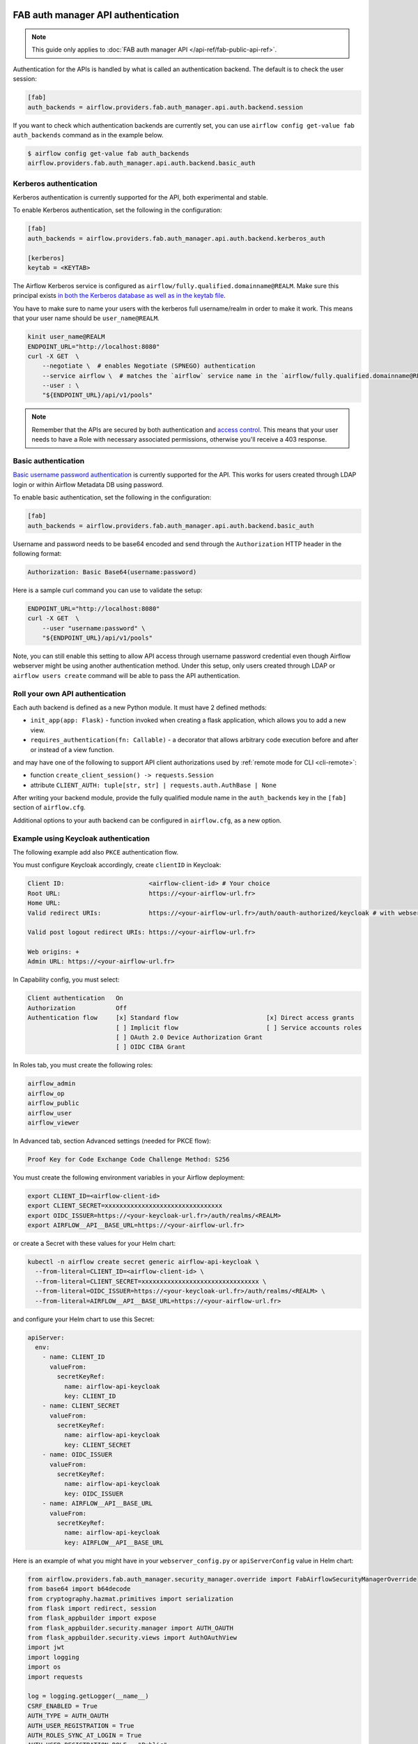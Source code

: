  .. Licensed to the Apache Software Foundation (ASF) under one
    or more contributor license agreements.  See the NOTICE file
    distributed with this work for additional information
    regarding copyright ownership.  The ASF licenses this file
    to you under the Apache License, Version 2.0 (the
    "License"); you may not use this file except in compliance
    with the License.  You may obtain a copy of the License at

 ..   http://www.apache.org/licenses/LICENSE-2.0

 .. Unless required by applicable law or agreed to in writing,
    software distributed under the License is distributed on an
    "AS IS" BASIS, WITHOUT WARRANTIES OR CONDITIONS OF ANY
    KIND, either express or implied.  See the License for the
    specific language governing permissions and limitations
    under the License.

FAB auth manager API authentication
===================================

.. note::
    This guide only applies to :doc:`FAB auth manager API </api-ref/fab-public-api-ref>`.

Authentication for the APIs is handled by what is called an authentication backend. The default is to check the user session:

.. code-block:: ini

    [fab]
    auth_backends = airflow.providers.fab.auth_manager.api.auth.backend.session

If you want to check which authentication backends are currently set, you can use ``airflow config get-value fab auth_backends``
command as in the example below.

.. code-block:: console

    $ airflow config get-value fab auth_backends
    airflow.providers.fab.auth_manager.api.auth.backend.basic_auth

.. versionchanged:: 3.0.0

    In Airflow, the default setting is using token based authentication.
    This approach is independent from which ``auth_backend`` is used.
    The default setting is using Airflow public API to create a token (JWT) first and use this token in the requests to access the API.

Kerberos authentication
'''''''''''''''''''''''

Kerberos authentication is currently supported for the API, both experimental and stable.

To enable Kerberos authentication, set the following in the configuration:

.. code-block:: ini

    [fab]
    auth_backends = airflow.providers.fab.auth_manager.api.auth.backend.kerberos_auth

    [kerberos]
    keytab = <KEYTAB>

The Airflow Kerberos service is configured as ``airflow/fully.qualified.domainname@REALM``. Make sure this
principal exists `in both the Kerberos database as well as in the keytab file </docs/apache-airflow/stable/security/kerberos.html#enabling-kerberos>`_.

You have to make sure to name your users with the kerberos full username/realm in order to make it
work. This means that your user name should be ``user_name@REALM``.

.. code-block:: bash

    kinit user_name@REALM
    ENDPOINT_URL="http://localhost:8080"
    curl -X GET  \
        --negotiate \  # enables Negotiate (SPNEGO) authentication
        --service airflow \  # matches the `airflow` service name in the `airflow/fully.qualified.domainname@REALM` principal
        --user : \
        "${ENDPOINT_URL}/api/v1/pools"


.. note::

    Remember that the APIs are secured by both authentication and `access control <./access-control.html>`_.
    This means that your user needs to have a Role with necessary associated permissions, otherwise you'll receive
    a 403 response.


Basic authentication
''''''''''''''''''''

`Basic username password authentication <https://en.wikipedia.org/wiki/Basic_access_authentication>`_ is currently
supported for the API. This works for users created through LDAP login or
within Airflow Metadata DB using password.

To enable basic authentication, set the following in the configuration:

.. code-block:: ini

    [fab]
    auth_backends = airflow.providers.fab.auth_manager.api.auth.backend.basic_auth

Username and password needs to be base64 encoded and send through the
``Authorization`` HTTP header in the following format:

.. code-block:: text

    Authorization: Basic Base64(username:password)

Here is a sample curl command you can use to validate the setup:

.. code-block:: bash

    ENDPOINT_URL="http://localhost:8080"
    curl -X GET  \
        --user "username:password" \
        "${ENDPOINT_URL}/api/v1/pools"

Note, you can still enable this setting to allow API access through username
password credential even though Airflow webserver might be using another
authentication method. Under this setup, only users created through LDAP or
``airflow users create`` command will be able to pass the API authentication.

Roll your own API authentication
''''''''''''''''''''''''''''''''

Each auth backend is defined as a new Python module. It must have 2 defined methods:

* ``init_app(app: Flask)`` - function invoked when creating a flask application, which allows you to add a new view.
* ``requires_authentication(fn: Callable)`` - a decorator that allows arbitrary code execution before and after or instead of a view function.

and may have one of the following to support API client authorizations used by :ref:`remote mode for CLI <cli-remote>`:

* function ``create_client_session() -> requests.Session``
* attribute ``CLIENT_AUTH: tuple[str, str] | requests.auth.AuthBase | None``

After writing your backend module, provide the fully qualified module name in the ``auth_backends`` key in the ``[fab]``
section of ``airflow.cfg``.

Additional options to your auth backend can be configured in ``airflow.cfg``, as a new option.

Example using Keycloak authentication
'''''''''''''''''''''''''''''''''''''

The following example add also ``PKCE`` authentication flow.

You must configure Keycloak accordingly, create ``clientID`` in Keycloak:

.. code-block:: text

    Client ID:                       <airflow-client-id> # Your choice
    Root URL:                        https://<your-airflow-url.fr>
    Home URL:
    Valid redirect URIs:             https://<your-airflow-url.fr>/auth/oauth-authorized/keycloak # with webserver (airflow <3.0) it was https://<your-airflow-url.fr>/oauth-authorized/keycloak

    Valid post logout redirect URIs: https://<your-airflow-url.fr>

    Web origins: +
    Admin URL: https://<your-airflow-url.fr>

In Capability config, you must select:

.. code-block:: text

    Client authentication   On
    Authorization           Off
    Authentication flow     [x] Standard flow                        [x] Direct access grants
                            [ ] Implicit flow                        [ ] Service accounts roles
                            [ ] OAuth 2.0 Device Authorization Grant
                            [ ] OIDC CIBA Grant

In Roles tab, you must create the following roles:

.. code-block:: text

    airflow_admin
    airflow_op
    airflow_public
    airflow_user
    airflow_viewer

In Advanced tab, section Advanced settings (needed for PKCE flow):

.. code-block:: text

    Proof Key for Code Exchange Code Challenge Method: S256

You must create the following environment variables in your Airflow deployment:

.. code-block:: bash

    export CLIENT_ID=<airflow-client-id>
    export CLIENT_SECRET=xxxxxxxxxxxxxxxxxxxxxxxxxxxxxxxx
    export OIDC_ISSUER=https://<your-keycloak-url.fr>/auth/realms/<REALM>
    export AIRFLOW__API__BASE_URL=https://<your-airflow-url.fr>

or create a Secret with these values for your Helm chart:

.. code-block:: bash

    kubectl -n airflow create secret generic airflow-api-keycloak \
      --from-literal=CLIENT_ID=<airflow-client-id> \
      --from-literal=CLIENT_SECRET=xxxxxxxxxxxxxxxxxxxxxxxxxxxxxxxx \
      --from-literal=OIDC_ISSUER=https://<your-keycloak-url.fr>/auth/realms/<REALM> \
      --from-literal=AIRFLOW__API__BASE_URL=https://<your-airflow-url.fr>

and configure your Helm chart to use this Secret:

.. code-block:: yaml

    apiServer:
      env:
        - name: CLIENT_ID
          valueFrom:
            secretKeyRef:
              name: airflow-api-keycloak
              key: CLIENT_ID
        - name: CLIENT_SECRET
          valueFrom:
            secretKeyRef:
              name: airflow-api-keycloak
              key: CLIENT_SECRET
        - name: OIDC_ISSUER
          valueFrom:
            secretKeyRef:
              name: airflow-api-keycloak
              key: OIDC_ISSUER
        - name: AIRFLOW__API__BASE_URL
          valueFrom:
            secretKeyRef:
              name: airflow-api-keycloak
              key: AIRFLOW__API__BASE_URL

Here is an example of what you might have in your ``webserver_config.py`` or ``apiServerConfig`` value in Helm chart:

.. code-block:: python

    from airflow.providers.fab.auth_manager.security_manager.override import FabAirflowSecurityManagerOverride
    from base64 import b64decode
    from cryptography.hazmat.primitives import serialization
    from flask import redirect, session
    from flask_appbuilder import expose
    from flask_appbuilder.security.manager import AUTH_OAUTH
    from flask_appbuilder.security.views import AuthOAuthView
    import jwt
    import logging
    import os
    import requests

    log = logging.getLogger(__name__)
    CSRF_ENABLED = True
    AUTH_TYPE = AUTH_OAUTH
    AUTH_USER_REGISTRATION = True
    AUTH_ROLES_SYNC_AT_LOGIN = True
    AUTH_USER_REGISTRATION_ROLE = "Public"
    PERMANENT_SESSION_LIFETIME = 43200

    # Make sure you create these roles on Keycloak
    AUTH_ROLES_MAPPING = {
        "airflow_admin": ["Admin"],
        "airflow_op": ["Op"],
        "airflow_public": ["Public"],
        "airflow_user": ["User"],
        "airflow_viewer": ["Viewer"],
    }
    PROVIDER_NAME = "keycloak"
    CLIENT_ID = os.getenv("CLIENT_ID")
    CLIENT_SECRET = os.getenv("CLIENT_SECRET")
    AIRFLOW__API__BASE_URL = os.getenv("AIRFLOW__API__BASE_URL")
    OIDC_ISSUER = os.getenv("OIDC_ISSUER")
    OIDC_BASE_URL = f"{OIDC_ISSUER}/protocol/openid-connect"
    OIDC_TOKEN_URL = f"{OIDC_BASE_URL}/token"
    OIDC_AUTH_URL = f"{OIDC_BASE_URL}/auth"
    OIDC_METADATA_URL = f"{OIDC_ISSUER}/.well-known/openid-configuration"
    OAUTH_PROVIDERS = [
        {
            "name": PROVIDER_NAME,
            "token_key": "access_token",
            "icon": "fa-key",
            "remote_app": {
                "api_base_url": OIDC_BASE_URL,
                "access_token_url": OIDC_TOKEN_URL,
                "authorize_url": OIDC_AUTH_URL,
                "server_metadata_url": OIDC_METADATA_URL,
                "request_token_url": None,
                "client_id": CLIENT_ID,
                "client_secret": CLIENT_SECRET,
                "client_kwargs": {
                    "scope": "email profile",
                    "code_challenge_method": "S256",  # Needed for PKCE flow
                    "response_type": "code",  # Needed for PKCE flow
                },
            },
        }
    ]

    # Fetch public key
    req = requests.get(OIDC_ISSUER)
    key_der_base64 = req.json()["public_key"]
    key_der = b64decode(key_der_base64.encode())
    public_key = serialization.load_der_public_key(key_der)


    class CustomOAuthView(AuthOAuthView):
        @expose("/logout/", methods=["GET", "POST"])
        def logout(self):
            session.clear()
            return redirect(
                f"{OIDC_ISSUER}/protocol/openid-connect/logout?post_logout_redirect_uri={AIRFLOW__API__BASE_URL}&client_id={CLIENT_ID}"
            )


    class CustomSecurityManager(FabAirflowSecurityManagerOverride):
        authoauthview = CustomOAuthView

        def get_oauth_user_info(self, provider, response):
            if provider == "keycloak":
                token = response["access_token"]
                me = jwt.decode(token, public_key, algorithms=["HS256", "RS256"], audience=CLIENT_ID)

                # Extract roles from resource access
                groups = me.get("resource_access", {}).get(CLIENT_ID, {}).get("roles", [])

                log.info(f"groups: {groups}")

                if not groups:
                    groups = ["Viewer"]

                userinfo = {
                    "username": me.get("preferred_username"),
                    "email": me.get("email"),
                    "first_name": me.get("given_name"),
                    "last_name": me.get("family_name"),
                    "role_keys": groups,
                }

                log.info(f"user info: {userinfo}")

                return userinfo
            else:
                return {}


    # Make sure to replace this with your own implementation of AirflowSecurityManager class
    SECURITY_MANAGER_CLASS = CustomSecurityManager
